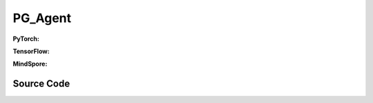 PG_Agent
=====================================

.. raw:: html

    <br><hr>

**PyTorch:**

.. py:class:: 
  xuance.torch.agent.policy_gradient.pg_agent.PG_Agent(config, envs, policy, optimizer, scheduler, device)

  :param config: Provides hyper parameters.
  :type config: Namespace
  :param envs: The vectorized environments.
  :type envs: xuance.environments.vector_envs.vector_env.VecEnv
  :param policy: The policy that provides actions and values.
  :type policy: nn.Module
  :param optimizer: The optimizer that updates the parameters.
  :type optimizer: torch.optim.Optimizer
  :param scheduler: Implement the learning rate decay.
  :type scheduler: torch.optim.lr_scheduler._LRScheduler
  :param device: Choose CPU or GPU to train the model.
  :type device: str, int, torch.device

.. py:function:: 
  xuance.torch.agent.policy_gradient.pg_agent.PG_Agent._action(obs)
  
  Calculate actions according to the observations.

  :param obs: The observation of current step.
  :type obs: numpy.ndarray
  :return: **action**, **vs** - The actions to be executed. The values calculated by critic network.
  :rtype: np.ndarray, np.ndarray
  
.. py:function:: 
  xuance.torch.agent.policy_gradient.pg_agent.PG_Agent.train(train_steps)
  
  Train the PG agent.

  :param train_steps: The number of steps for training.
  :type train_steps: int

.. py:function:: 
  xuance.torch.agent.policy_gradient.pg_agent.PG_Agent.test(env_fn, test_episodes)
  
  Test the trained model.

  :param env_fn: The function of making environments.
  :param test_episodes: The number of testing episodes.
  :type test_episodes: int
  :return: **scores** - The accumulated scores of these episodes.
  :rtype: list

.. raw:: html

    <br><hr>

**TensorFlow:**

.. raw:: html

    <br><hr>

**MindSpore:**

.. py:class::
    xuance.mindspore.agents.policy_gradient.pg_agent.PG_Agent(config, envs, policy, optimizer, scheduler)

    :param config: Provides hyper parameters.
    :type config: Namespace
    :param envs: The vectorized environments.
    :type envs: xuance.environments.vector_envs.vector_env.VecEnv
    :param policy: The policy that provides actions and values.
    :type policy: nn.Module
    :param optimizer: The optimizer that updates the parameters.
    :type optimizer: torch.optim.Optimizer
    :param scheduler: Implement the learning rate decay.
    :type scheduler: torch.optim.lr_scheduler._LRScheduler

.. py:function::
    xuance.mindspore.agents.policy_gradient.pg_agent.PG_Agent._action(obs)

    :param obs: xxxxxx.
    :type obs: xxxxxx
    :return: xxxxxx.
    :rtype: xxxxxx

.. py:function::
    xuance.mindspore.agents.policy_gradient.pg_agent.PG_Agent.train(train_steps)

    :param train_steps: xxxxxx.
    :type train_steps: xxxxxx

.. py:function::
    xuance.mindspore.agents.policy_gradient.pg_agent.PG_Agent.test(env_fn,test_episodes)

    :param env_fn: xxxxxx.
    :type env_fn: xxxxxx
    :param test_episodes: xxxxxx.
    :type test_episodes: xxxxxx
    :return: xxxxxx.
    :rtype: xxxxxx

.. raw:: html

    <br><hr>

Source Code
-----------------

.. tabs::
  
  .. group-tab:: PyTorch
    
    .. code-block:: python

        from xuance.torch.agents import *

        class PG_Agent(Agent):
            def __init__(self,
                        config: Namespace,
                        envs: DummyVecEnv_Gym,
                        policy: nn.Module,
                        optimizer: torch.optim.Optimizer,
                        scheduler: Optional[torch.optim.lr_scheduler._LRScheduler] = None,
                        device: Optional[Union[int, str, torch.device]] = None):
                self.render = config.render
                self.n_envs = envs.num_envs
                self.n_steps = config.n_steps
                self.n_minibatch = config.n_minibatch
                self.n_epoch = config.n_epoch

                self.gamma = config.gamma
                self.gae_lam = config.gae_lambda
                self.clip_grad = config.clip_grad
                self.observation_space = envs.observation_space
                self.action_space = envs.action_space
                self.representation_info_shape = policy.representation.output_shapes
                self.auxiliary_info_shape = {}
                self.atari = True if config.env_name == "Atari" else False
                Buffer = DummyOnPolicyBuffer_Atari if self.atari else DummyOnPolicyBuffer
                self.buffer_size = self.n_envs * self.n_steps
                self.batch_size = self.buffer_size // self.n_epoch
                memory = Buffer(self.observation_space,
                                self.action_space,
                                self.auxiliary_info_shape,
                                self.n_envs,
                                self.n_steps,
                                config.use_gae,
                                config.use_advnorm,
                                self.gamma,
                                self.gae_lam)
                learner = PG_Learner(policy,
                                    optimizer,
                                    scheduler,
                                    config.device,
                                    config.model_dir,
                                    config.ent_coef,
                                    config.clip_grad)
                super(PG_Agent, self).__init__(config, envs, policy, memory, learner, device, config.log_dir, config.model_dir)

            def _action(self, obs):
                _, dists = self.policy(obs)
                acts = dists.stochastic_sample()
                acts = acts.detach().cpu().numpy()
                return acts

            def train(self, train_steps):
                obs = self.envs.buf_obs
                for _ in tqdm(range(train_steps)):
                    step_info = {}
                    self.obs_rms.update(obs)
                    obs = self._process_observation(obs)
                    acts = self._action(obs)
                    next_obs, rewards, terminals, trunctions, infos = self.envs.step(acts)
                    self.memory.store(obs, acts, self._process_reward(rewards), 0, terminals)
                    if self.memory.full:
                        for i in range(self.n_envs):
                            self.memory.finish_path(self._process_reward(rewards)[i], i)
                        indexes = np.arange(self.buffer_size)
                        for _ in range(self.n_epoch):
                            np.random.shuffle(indexes)
                            for start in range(0, self.buffer_size, self.batch_size):
                                end = start + self.batch_size
                                sample_idx = indexes[start:end]
                                obs_batch, act_batch, ret_batch, _, _, _ = self.memory.sample(sample_idx)
                                step_info = self.learner.update(obs_batch, act_batch, ret_batch)
                        self.log_infos(step_info, self.current_step)
                        self.memory.clear()

                    self.returns = self.gamma * self.returns + rewards
                    obs = next_obs
                    for i in range(self.n_envs):
                        if terminals[i] or trunctions[i]:
                            self.ret_rms.update(self.returns[i:i + 1])
                            self.returns[i] = 0.0
                            if self.atari and (~trunctions[i]):
                                pass
                            else:
                                obs[i] = infos[i]["reset_obs"]
                                self.memory.finish_path(0, i)
                                self.current_episode[i] += 1
                                if self.use_wandb:
                                    step_info["Episode-Steps/env-%d" % i] = infos[i]["episode_step"]
                                    step_info["Train-Episode-Rewards/env-%d" % i] = infos[i]["episode_score"]
                                else:
                                    step_info["Episode-Steps"] = {"env-%d" % i: infos[i]["episode_step"]}
                                    step_info["Train-Episode-Rewards"] = {"env-%d" % i: infos[i]["episode_score"]}
                                self.log_infos(step_info, self.current_step)
                    self.current_step += self.n_envs

            def test(self, env_fn, test_episodes):
                test_envs = env_fn()
                num_envs = test_envs.num_envs
                videos, episode_videos = [[] for _ in range(num_envs)], []
                current_episode, scores, best_score = 0, [], -np.inf
                obs, infos = test_envs.reset()
                if self.config.render_mode == "rgb_array" and self.render:
                    images = test_envs.render(self.config.render_mode)
                    for idx, img in enumerate(images):
                        videos[idx].append(img)

                while current_episode < test_episodes:
                    self.obs_rms.update(obs)
                    obs = self._process_observation(obs)
                    acts = self._action(obs)
                    next_obs, rewards, terminals, trunctions, infos = test_envs.step(acts)
                    if self.config.render_mode == "rgb_array" and self.render:
                        images = test_envs.render(self.config.render_mode)
                        for idx, img in enumerate(images):
                            videos[idx].append(img)

                    obs = next_obs
                    for i in range(num_envs):
                        if terminals[i] or trunctions[i]:
                            if self.atari and (~trunctions[i]):
                                pass
                            else:
                                obs[i] = infos[i]["reset_obs"]
                                scores.append(infos[i]["episode_score"])
                                current_episode += 1
                                if best_score < infos[i]["episode_score"]:
                                    best_score = infos[i]["episode_score"]
                                    episode_videos = videos[i].copy()
                                if self.config.test_mode:
                                    print("Episode: %d, Score: %.2f" % (current_episode, infos[i]["episode_score"]))

                if self.config.render_mode == "rgb_array" and self.render:
                    # time, height, width, channel -> time, channel, height, width
                    videos_info = {"Videos_Test": np.array([episode_videos], dtype=np.uint8).transpose((0, 1, 4, 2, 3))}
                    self.log_videos(info=videos_info, fps=50, x_index=self.current_step)

                if self.config.test_mode:
                    print("Best Score: %.2f" % (best_score))

                test_info = {
                    "Test-Episode-Rewards/Mean-Score": np.mean(scores),
                    "Test-Episode-Rewards/Std-Score": np.std(scores)
                }
                self.log_infos(test_info, self.current_step)

                test_envs.close()

                return scores



  .. group-tab:: TensorFlow

    .. code-block:: python3

  .. group-tab:: MindSpore

    .. code-block:: python

            from xuance.mindspore.agents import *


            class PG_Agent(Agent):
                def __init__(self,
                             config: Namespace,
                             envs: DummyVecEnv_Gym,
                             policy: nn.Cell,
                             optimizer: nn.Optimizer,
                             scheduler):
                    self.render = config.render
                    self.n_envs = envs.num_envs
                    self.n_steps = config.n_steps
                    self.n_minibatch = config.n_minibatch
                    self.n_epoch = config.n_epoch

                    self.gamma = config.gamma
                    self.gae_lam = config.gae_lambda
                    self.clip_grad = config.clip_grad
                    self.observation_space = envs.observation_space
                    self.action_space = envs.action_space
                    self.representation_info_shape = policy.representation.output_shapes
                    self.auxiliary_info_shape = {}
                    self.atari = True if config.env_name == "Atari" else False
                    Buffer = DummyOnPolicyBuffer_Atari if self.atari else DummyOnPolicyBuffer
                    self.buffer_size = self.n_envs * self.n_steps
                    self.batch_size = self.buffer_size // self.n_epoch
                    memory = Buffer(self.observation_space,
                                    self.action_space,
                                    self.auxiliary_info_shape,
                                    self.n_envs,
                                    self.n_steps,
                                    config.use_gae,
                                    config.use_advnorm,
                                    self.gamma,
                                    self.gae_lam)
                    learner = PG_Learner(policy,
                                         optimizer,
                                         scheduler,
                                         config.model_dir,
                                         config.ent_coef,
                                         config.clip_grad,
                                         config.clip_type)
                    super(PG_Agent, self).__init__(config, envs, policy, memory, learner, config.log_dir, config.model_dir)

                def _action(self, obs):
                    _, act_probs = self.policy(ms.Tensor(obs))
                    acts = self.policy.actor.sample(act_probs).asnumpy()
                    return acts

                def train(self, train_steps):
                    obs = self.envs.buf_obs
                    for _ in tqdm(range(train_steps)):
                        step_info = {}
                        self.obs_rms.update(obs)
                        obs = self._process_observation(obs)
                        acts = self._action(obs)
                        next_obs, rewards, terminals, trunctions, infos = self.envs.step(acts)
                        self.memory.store(obs, acts, self._process_reward(rewards), 0, terminals)
                        if self.memory.full:
                            for i in range(self.n_envs):
                                self.memory.finish_path(self._process_reward(rewards)[i], i)
                            indexes = np.arange(self.buffer_size)
                            for _ in range(self.n_epoch):
                                np.random.shuffle(indexes)
                                for start in range(0, self.buffer_size, self.batch_size):
                                    end = start + self.batch_size
                                    sample_idx = indexes[start:end]
                                    obs_batch, act_batch, ret_batch, _, _, _ = self.memory.sample(sample_idx)
                                    step_info = self.learner.update(obs_batch, act_batch, ret_batch)
                            self.log_infos(step_info, self.current_step)
                            self.memory.clear()

                        self.returns = self.gamma * self.returns + rewards
                        obs = next_obs
                        for i in range(self.n_envs):
                            if terminals[i] or trunctions[i]:
                                self.ret_rms.update(self.returns[i:i + 1])
                                self.returns[i] = 0.0
                                if self.atari and (~trunctions[i]):
                                    pass
                                else:
                                    obs[i] = infos[i]["reset_obs"]
                                    self.memory.finish_path(0, i)
                                    self.current_episode[i] += 1
                                    if self.use_wandb:
                                        step_info["Episode-Steps/env-%d" % i] = infos[i]["episode_step"]
                                        step_info["Train-Episode-Rewards/env-%d" % i] = infos[i]["episode_score"]
                                    else:
                                        step_info["Episode-Steps"] = {"env-%d" % i: infos[i]["episode_step"]}
                                        step_info["Train-Episode-Rewards"] = {"env-%d" % i: infos[i]["episode_score"]}
                                    self.log_infos(step_info, self.current_step)
                        self.current_step += self.n_envs

                def test(self, env_fn, test_episodes):
                    test_envs = env_fn()
                    num_envs = test_envs.num_envs
                    videos, episode_videos = [[] for _ in range(num_envs)], []
                    current_episode, scores, best_score = 0, [], -np.inf
                    obs, infos = test_envs.reset()
                    if self.config.render_mode == "rgb_array" and self.render:
                        images = test_envs.render(self.config.render_mode)
                        for idx, img in enumerate(images):
                            videos[idx].append(img)

                    while current_episode < test_episodes:
                        self.obs_rms.update(obs)
                        obs = self._process_observation(obs)
                        acts = self._action(obs)
                        next_obs, rewards, terminals, trunctions, infos = test_envs.step(acts)
                        if self.config.render_mode == "rgb_array" and self.render:
                            images = test_envs.render(self.config.render_mode)
                            for idx, img in enumerate(images):
                                videos[idx].append(img)

                        obs = next_obs
                        for i in range(num_envs):
                            if terminals[i] or trunctions[i]:
                                if self.atari and (~trunctions[i]):
                                    pass
                                else:
                                    obs[i] = infos[i]["reset_obs"]
                                    scores.append(infos[i]["episode_score"])
                                    current_episode += 1
                                    if best_score < infos[i]["episode_score"]:
                                        best_score = infos[i]["episode_score"]
                                        episode_videos = videos[i].copy()
                                    if self.config.test_mode:
                                        print("Episode: %d, Score: %.2f" % (current_episode, infos[i]["episode_score"]))

                    if self.config.render_mode == "rgb_array" and self.render:
                        # time, height, width, channel -> time, channel, height, width
                        videos_info = {"Videos_Test": np.array([episode_videos], dtype=np.uint8).transpose((0, 1, 4, 2, 3))}
                        self.log_videos(info=videos_info, fps=50, x_index=self.current_step)

                    if self.config.test_mode:
                        print("Best Score: %.2f" % (best_score))

                    test_info = {
                        "Test-Episode-Rewards/Mean-Score": np.mean(scores),
                        "Test-Episode-Rewards/Std-Score": np.std(scores)
                    }
                    self.log_infos(test_info, self.current_step)

                    test_envs.close()

                    return scores
